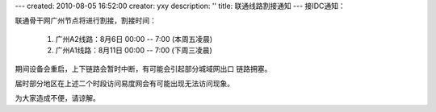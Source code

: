 ---
created: 2010-08-05 16:52:00
creator: yxy
description: ''
title: 联通线路割接通知
---
接IDC通知：

联通骨干网广州节点将进行割接，割接时间：

  1. 广州A2线路：8月6日 00:00 -- 7:00 (本周五凌晨)

  2. 广州A1线路：8月11日 00:00 -- 7:00 (下周三凌晨)

期间设备会重启，上下链路会暂时中断，有可能会引起部分城域网出口
链路拥塞。

届时部分地区在上述二个时段访问易度网会有可能出现无法访问现象。

为大家造成不便，请谅解。
